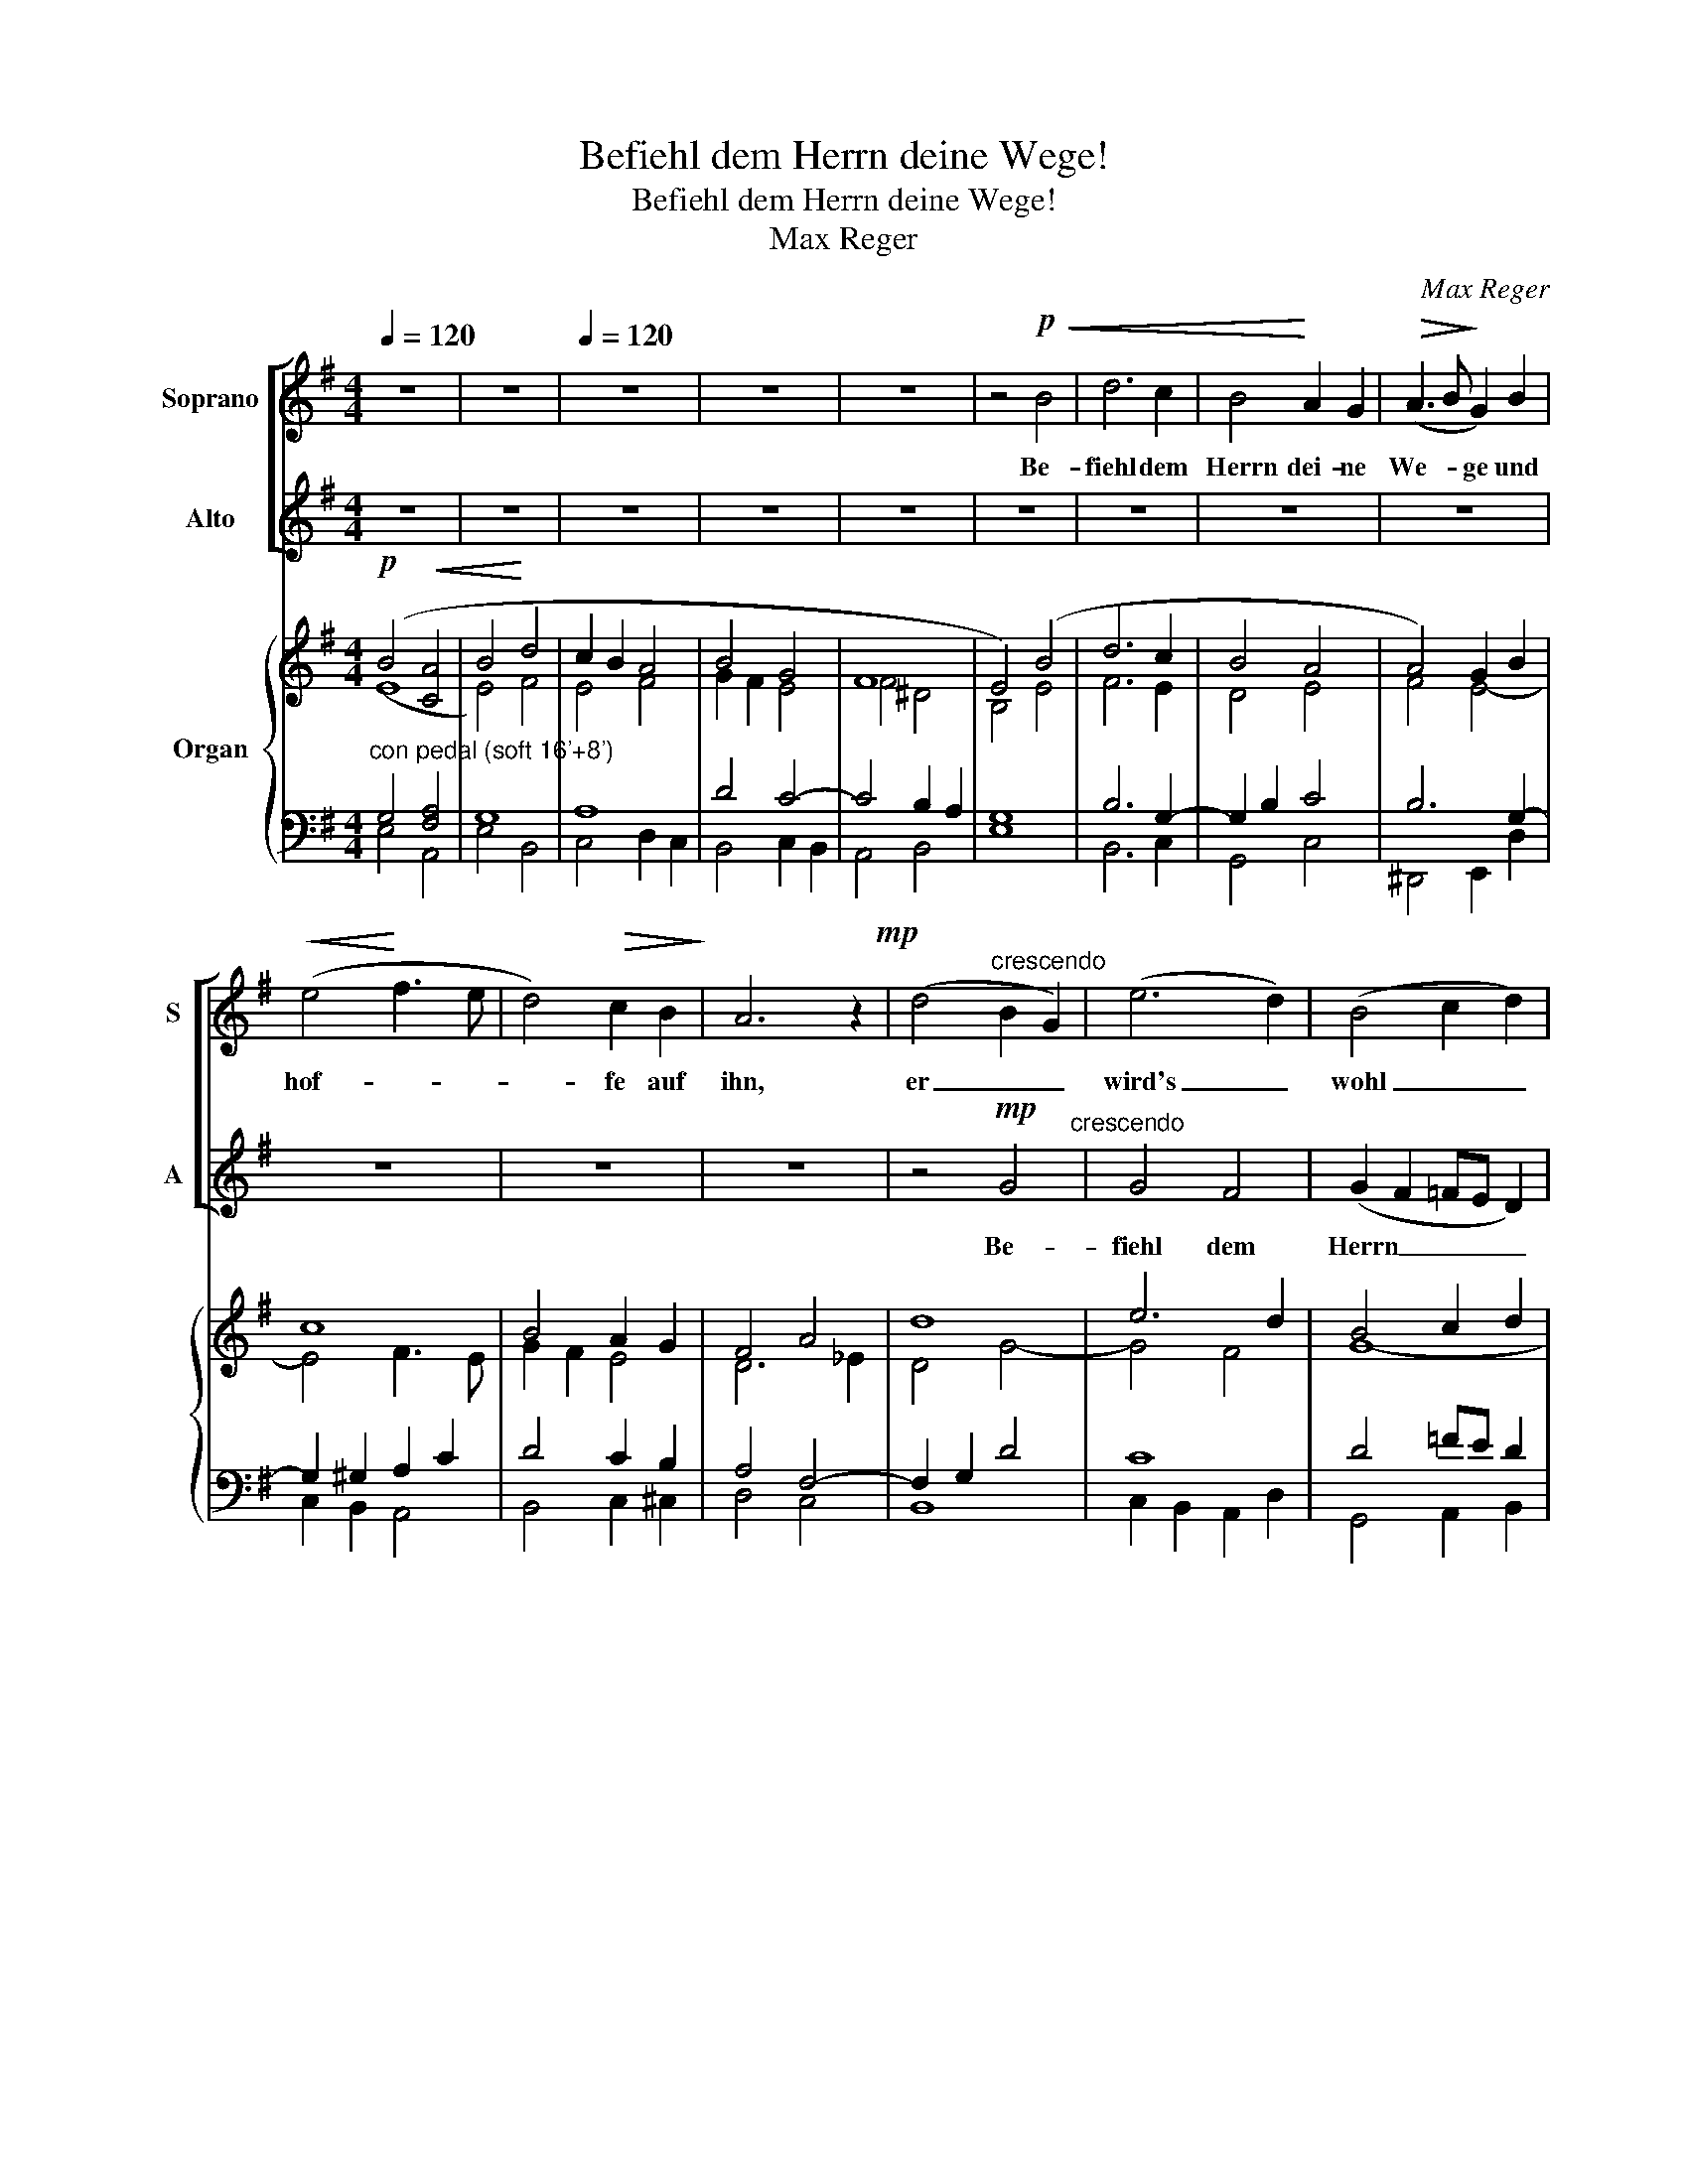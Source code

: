 X:1
T:Befiehl dem Herrn deine Wege!
T:Befiehl dem Herrn deine Wege!
T:Max Reger
C:Max Reger
%%score [ 1 2 ] { ( 3 4 ) | ( 5 6 ) }
L:1/8
Q:1/4=120
M:4/4
K:G
V:1 treble nm="Soprano" snm="S"
V:2 treble nm="Alto" snm="A"
V:3 treble nm="Organ"
V:4 treble 
V:5 bass 
V:6 bass 
V:1
 z8 | z8 |[Q:1/4=120] z8 | z8 | z8 | z4!p!!<(! B4 | d6 c2 | B4!<)! A2 G2 |!>(! (A3 B!>)! G2) B2 | %9
w: |||||Be-|fiehl dem|Herrn dei- ne|We- * ge und|
!<(! (e4!<)! f3 e | d4)!>(! c2 B2!>)! | A6 z2!mp! | (d4"^crescendo" B2 G2) | (e6 d2) | (B4 c2 d2) | %15
w: hof- * *|* fe auf|ihn,|er _ _|wird's _|wohl _ _|
 (e4 f2!>(! e2)!>)! | ^d4 e4 |!<(! (f4!<)! B2) A2 | (G2 A!>(!B) c3 B!>)! |!p! B4 z2"^meno" d2!p! | %20
w: ma- * *|chen, und|hof- * fe,|hof- * * fe auf|ihn. Be-|
 (A2 B2!<(! c2) e2 | (A2 B2 c2) d2!<)! | (e2 g2) f3 e |!f! (d3!>(! c)!>)! B2!<(! (AB) | %24
w: fiehl, _ _ be-|fiehl _ _ dem|Herrn _ dei- ne|We- * ge und _|
 (c2 B!<)!c!f! dcde) | A2!>(! (Bc) d2 cB!>)! | A6!p!"^e sempre crescendo" A2 | B6 B2 | c4 c2 e2 | %29
w: hof- * * * * * *|fe und _ hof- fe auf|ihn, be-|fiehl dem|Herrn dei- ne|
 d4 A2 ^A2 | (B4 d2 g2- |!ff! g2 =f2 edcB |!>(! A4) B2 c2 | (d2 GA) B2!>)! (A>G) |!p! G4 z4 | z8 | %36
w: We- ge und|hof- * *||* fe und|hof- * * fe auf _|ihn,||
 z2!f! ^c2 f3 e |!<(! (d2 ^d2) e3 =d!<)! | (^cBcd e2 dc) | B4 (^c2 d2) | (d2 G2) A2 B2 | %41
w: Be- fiehl dem|Herrn _ dei- ne|We- * * * * * *|ge und _|hof- * fe und|
!>(! (cBAG) A2"^rit." (G!>)!F) |!p! G4 z4 | z8 | z8 | z8 | z8 | z8!p! | z4 z2!<(! G2 | %49
w: hof- * * * fe auf _|ihn.||||||Be-|
 (e3 d c2) B2!<)! | (A2 B2) c2 d2 | e4 d2 (cB) | (c2 d2) e2 (fe) | d6 z2 |!p! c6 z2 | %55
w: fiehl _ _ dem|Herrn _ dei- ne|We- ge und _|hof- * fe auf _|ihn,|er,|
 _e4!<(! d2 c2!<)! | (B4!>(! A4)!>)! | G4!pp! G4 |!<(! c4 B4!<)! | A4 G2 A2 | B4 G2 B2 | %61
w: er wird's wohl|ma- *|chen, be-|fiehl dem|Herrn dei- ne|We- ge und|
 (d2 c2 B2)!>(! A>G!>)! |!pp! G4 z4 |] %63
w: hof- * * fe auf|ihn.|
V:2
 z8 | z8 | z8 | z8 | z8 | z8 | z8 | z8 | z8 | z8 | z8 | z8 | z4!mp! G4"^crescendo" | G4 F4 | %14
w: ||||||||||||Be-|fiehl dem|
 (G2 F2 =FE D2) | (C2 G2 AB) c2 | (B2 A2!>(! GA B2 | A2 BA)!>)! G2!<(! F2!<)! | E4!>(! E2 F2!>)! | %19
w: Herrn _ _ _ _|dei- * * * ne|We- * * * *|* * * ge und|hof- fe auf|
!p! G4 z4 | z4"^meno" z2!p! c2 |!<(! (F2 ^G2 A2) =G2 | (G2!<)! B2) A3 G |!f! A4!>)!!>(! G2 z2 | %24
w: ihn.|Be-|fiehl _ _ dem|Herrn _ dei- ne|We- ge|
 z8 | z8 | z2!p! F2"^e sempre crescendo" E2 (FE) | (^D2 EF G2 =F2) | (E2 =FG A2) G2 | %29
w: ||be- fiehl dem _|Herrn _ _ _ _|dei- * * * ne|
 (A3 G) ^F2 E2 | (D2 GF) =F2 (EG) |!ff! (c2 d2 cBAG- | G2!>(! F2) G2 F2 | (=F2 E2) D2 (C>!>)!B,) | %34
w: We- * ge und|hof- * * fe, und _|hof- * * * * *|* * fe, und|hof- * fe auf _|
!p! B,4 z4 | z8 | z4 z2!f! F2 |!<(! B3 A (^G2 B2)!<)! | (A^GAB ^c2) (BA) | (^G2 =G2) (FE)(D=C) | %40
w: ihn.||Be-|fiehl dem Herrn _|dei- * * * * ne _|We- * ge _ und _|
 (B,2 ^C2) =C2 (B,E) |!>(! (EDCB,) C2"^rit." (B,!>)!C) |!p! B,4"^a tempo" z4 | z8 | z8 | z8 | z8 | %47
w: hof- * fe, und _|hof- * * * fe auf _|ihn.|||||
 z4 z2!p! D2 |!<(! (B3 A!<)! G2) (D=F) | (G3 =F) E2 (DE) | (^F2 ^G2) A2 (=G=F) | (E2 F2) G2 ^G2 | %52
w: Be-|fiehl _ _ dem _|Herrn _ dei- ne _|We- * ge und _|hof- * fe, und|
 (A2 BA) =G2 A2 | (A4 G2) (A_B) | A6 z2 | c4!<(! B2 A2!<)! | (G6!>(! F2)!>)! | G4!pp! B,4 | %58
w: hof- * * fe auf|ihn, _ denn _|er,|er wird's wohl|ma- *|chen, be-|
!<(! C4!<)! (D2 E2) | F4 E2 E2 | ^D4 E2 G2 | (=F2 E2 D2)!>(! C>B,!>)! |!pp! B,4 z4 |] %63
w: fiehl dem _|Herrn dei- ne|We- ge und|hof- * * fe auf|ihn.|
V:3
!p! (B4!<(! [CA]4 | B4!<)! d4 | c2 B2 A4 | B4 G4 | F8 | E4) (B4 | d6 c2 | B4 A4 | A4) G2 B2 | c8 | %10
 B4 A2 G2 | F4 A4 | d8 | e6 d2 | B4 c2 d2 | e4 f2 e2 | ^d4 e4 | f2 ^d2 e2 B2- | B2 AB c4 | B6 d2 | %20
 A2 B2 c4 | c2 B2 c2 d2 | e4 f3 e | d6 B2 | c8 | A6 G2 | F2 A6 | B8 | c6 e2 | d4 A2 ^A2 | %30
 B4 d2 cB | A2 B2 c3 B | A4 d4- | d2 c2 B2 A2 | G6 ^G2 | A4 B2 ^c2 | ^c8 | B8 | [A^c]6 BA | %39
 ^GA B2 ^c2 d2- | d2 e2 d4 | c3 B A2"^rit." BA | GA B2 c2 B2 | e4 ^d2 [df]2 | b4 g4 | a4 b4 | g8- | %47
 g4 [fd'-]4 | [dg-bd']8"^sempre ben legato" | [egc'e']6 [d-gbd'-]2 | %50
 [d-fad'-]2 [d=f^gbd']2 [ceac']2 [d=g-b]2 | [e-gc'-e'-]2 [e^fac'e']2 [dgbd']2 [e-^ge'-]2 | %52
 [efac'e']2 [d=g-d']2 [ege']2 [df-d'][cef-c'] | [d-fd'-]4 [dgd']2 [_d=e_d']2 | [cc']8- | %55
 [c_ac']4 [=Bg=b]2 [A^fa]2 | [Gg]6 [F^f]2 |!ppp! [Gg]8- | [Gg]8 | [Ff]4 [Ee]4 | [^D^d]4 [Ee]4 | %61
 [=D=d]2 [Ee]2 [GB]2 [Dd]2- | [Dd]8 |] %63
V:4
 (E8 | E4) F4 | E4 F4 | G2 F2 E4- | F4 ^D4 | B,4 E4 | F6 E2 | D4 E4 | F4 E4- | E4 F3 E | G2 F2 E4 | %11
 D6 _E2 | D4 G4- | G4 F4 | G8- | G4 A4 | F4 EF G2 | F3 A G2 F2 | G2 E4 F2 | D4 GF =F2 | E8 | %21
 F2 =F2 E2 =G2- | G4 F3 G | AG F2 G4- | G8- | G4 F2 E2 | F4 E4 | ^D2 EF G2 =F2 | E2 =FG A2 G2 | %29
 A3 G ^F2 E2 | D2 GF =F2 E2- | E8 | E2 D6 | =F2 E2 D4 | B,4 E4- | E2 F4 G2 | F8- | F4 [E-^G]4 | %38
 E6 F2 | ^G2 =G2 F4 | G4 A2 E2 | E4 EFGF | EF G2- GA G2- | G2 A2 B4 | e8 | g4 f4 | e8 | _e4 d4 | %48
 x8 | x8 | x8 | x8 | x8 | x8 | =f6 g2 | x8 | B4 A4 | B8 | c4 B4 | A4 G2 A2 | B4 G2- [GB]2 | %61
 =F2 E^F D2 A2 | G8 |] %63
V:5
"^con pedal (soft 16'+8')" G,4 [F,A,]4 | G,8 | A,8 | D4 C4- | C4 B,2 A,2 | G,8 | B,6 G,2- | %7
 G,2 B,2 C4 | B,6 G,2- | G,2 ^G,2 A,2 C2 | D4 C2 B,2 | A,4 F,4- | F,2 G,2 D4 | C8 | D4 =FE D2 | %15
 C2 D2 C4 | B,2 A,2 G,A, B,2- | B,8- | B,4 A,4 | G,6 ^G,2 | A,2 ^G,2 A,4- | A,2 ^G,2 A,2 D2 | %22
 C2 B,6 | D4 B,2 D2 | C4 E4- | E4 D2 G,2 | D4 A,4 | F,2 B,4 G,2- | G,2 C6- | C4 D2 C2 | B,2 G,6- | %31
!ff! [G,C]2 [^G,B,]2 A,4- | A,G, F,2 G,2 C2 | B,A, G,4 F,2 |!p! D,4 B,4 | C2 D4 E2 |!f! ^A,6 ^C2 | %37
 D2 ^D2 E3 =D | ^C6 F2 | B,2 ED ^CED=C | B,2 ^C2 =C2 B,2 | A, E2 D A,C B,2- |!p! B,4 E D3 | %43
 C2 E2 F2[K:treble] A2 |"^senza Ped." B8 | ^c4 d4 | B4 _B4 | A8 |!ppp! G8- |!<(! G8 | %50
 [FA]2!<)! [=F^G]2 AF B2 | [Cc]4 [G,DG]2 [E-^G]2 | [A,EA]2 [B,=G-B]2 [CGc]2 [A,CA-]2 | A4 G4 | %54
"^con Ped." [C-A]6 [C-G]2 | [C-_A]2 [C-_E][C=F] [=B,G]2 [C^F-]2 | [B,F]2 [D=F]2 [CE]2 [CD]2 | %57
 [B,-D]4 [B,^D]4 | [CE]4 [B,D]4 | C8 | F,2 B,4- B,G, | _A,2 G,4 ^F,C |!ppp! [G,B,]8 |] %63
V:6
 E,4 A,,4 | E,4 B,,4 | C,4 D,2 C,2 | B,,4 C,2 B,,2 | A,,4 B,,4 | E,8 | B,,6 C,2 | G,,4 C,4 | %8
 ^D,,4 E,,2 D,2 | C,2 B,,2 A,,4 | B,,4 C,2 ^C,2 | D,4 C,4 | B,,8 | C,2 B,,2 A,,2 D,2 | %14
 G,,4 A,,2 B,,2 | C,2 B,,2 A,,4 | B,,4 C,2 ^C,2 | ^D,2 B,,2 ^C,2 D,2 | E,2 G,,2 A,,2 D,2 | %19
 G,,4 B,,4 | C,2 B,,2 A,,4 | D,4 A,,2 B,,2 | C,2 ^C,2 ^D,2 E,2 | F,2 D,2 G,2 =F,2 | E,4 A,,4 | %25
 D,4 B,,2 C,2 | D,4 ^C,2 =C,2 | B,,2 ^C,^D, E,2 =D,2 | =C,2 D,E, =F,2 E,2 | ^F,3 E, D,4 | %30
 G,,2 A,,2 B,,2 C,2 | E,,4 A,,2 C,2 | D,3 C, B,,2 A,,2 | G,,2 C,2 D,2 D,,2 | G,,2 F,,2 E,,2 C,B,, | %35
 A,,2 D,2 G,,2 E,2 | F,,4 F,2 F,,2 | B,,4 E,,4 | A,,4 ^C,,2 D,,^D,, | E,,4 ^A,,2 B,,=A,, | %40
 G,,2 E,,2 F,,2 ^G,,2 | A,,2 E,2 C,2 ^D,,2 | E,,4- E,,F,, G,,2 | C,4 B,,2[K:treble] z2 | G4 E4- | %45
 E4 D4- | D4 ^C4 | =C4!p! D4 | [G,D]8 | C6 [G,D]2 | D4 [A,E]2 [B,D=G]2 | [EG]2 [FA]2 x4 | x8 | %53
 B,6!ppp! _B,2 | =F,6 E,2 | _E,2 C,2 D,2 ^D,2 | E,2 B,,2 C,2 =D,2 | G,,4 =F,,4 | E,,4 G,,4 | %59
 A,,2 B,,2 C,4 | B,,4 E,,4 | B,,2 C,2 D,2 D,,2 | G,,8 |] %63

